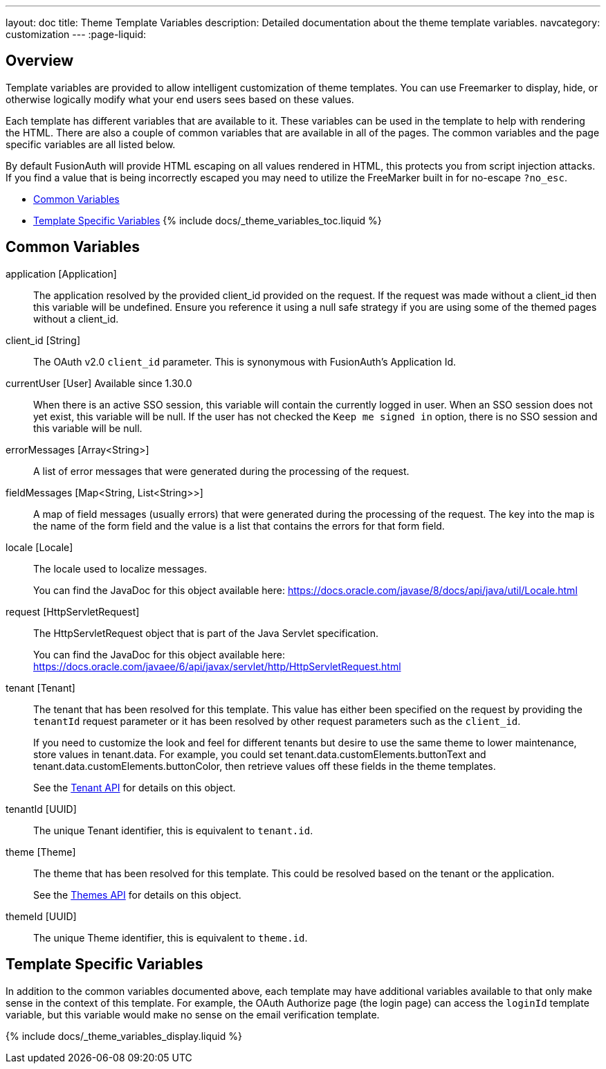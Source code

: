 ---
layout: doc
title: Theme Template Variables
description: Detailed documentation about the theme template variables.
navcategory: customization
---
:page-liquid:

== Overview

Template variables are provided to allow intelligent customization of theme templates. You can use Freemarker to display, hide, or otherwise logically modify what your end users sees based on these values.

Each template has different variables that are available to it. These variables can be used in the template to help with rendering the HTML. There are also a couple of common variables that are available in all of the pages. The common variables and the page specific variables are all listed below.

By default FusionAuth will provide HTML escaping on all values rendered in HTML, this protects you from script injection attacks. If you find a value that is being incorrectly escaped you may need to utilize the FreeMarker built in for no-escape `?no_esc`.

* <<Common Variables>>
* <<Template Specific Variables>>
{% include docs/_theme_variables_toc.liquid %}


// don't update these variables directly.
// update site/_date/templates.yaml (further instructions there)
// update the JSON files in site/docs/src/json/themes/ with the new theme template key
// touch this file to regenerate (if in dev mode)
// that's it. the API and the theme form page will be automatically updated.


== Common Variables

[.api]
[field]#application# [type]#[Application]#::
The application resolved by the provided [field]#client_id# provided on the request. If the request was made without a [field]#client_id# then this variable will be undefined. Ensure you reference it using a null safe strategy if you are using some of the themed pages without a [field]#client_id#.

[field]#client_id# [type]#[String]#::
The OAuth v2.0 `client_id` parameter. This is synonymous with FusionAuth's Application Id.

[field]#currentUser# [type]#[User]# [since]#Available since 1.30.0#::
When there is an active SSO session, this variable will contain the currently logged in user. When an SSO session does not yet exist, this variable will be null. If the user has not checked the `Keep me signed in` option, there is no SSO session and this variable will be null.

[field]#errorMessages# [type]#[Array<String>]#::
A list of error messages that were generated during the processing of the request.

[field]#fieldMessages# [type]#[Map<String, List<String>>]#::
A map of field messages (usually errors) that were generated during the processing of the request. The key into the map is the name of the form field and the value is a list that contains the errors for that form field.

[field]#locale# [type]#[Locale]#::
The locale used to localize messages.
+
You can find the JavaDoc for this object available here: https://docs.oracle.com/javase/8/docs/api/java/util/Locale.html

[field]#request# [type]#[HttpServletRequest]#::
The HttpServletRequest object that is part of the Java Servlet specification.
+
You can find the JavaDoc for this object available here: https://docs.oracle.com/javaee/6/api/javax/servlet/http/HttpServletRequest.html

[field]#tenant# [type]#[Tenant]#::
The tenant that has been resolved for this template. This value has either been specified on the request by providing the `tenantId` request parameter or it has been resolved by other request parameters such as the `client_id`.
+
If you need to customize the look and feel for different tenants but desire to use the same theme to lower maintenance, store values in [field]#tenant.data#.
For example, you could set [field]#tenant.data.customElements.buttonText# and [field]#tenant.data.customElements.buttonColor#, then retrieve values off these fields in the theme templates.
+
See the link:/docs/v1/tech/apis/tenants[Tenant API] for details on this object.

[field]#tenantId# [type]#[UUID]#::
The unique Tenant identifier, this is equivalent to `tenant.id`.

[field]#theme# [type]#[Theme]#::
The theme that has been resolved for this template. This could be resolved based on the tenant or the application.
+
See the link:/docs/v1/tech/apis/themes[Themes API] for details on this object.

[field]#themeId# [type]#[UUID]#::
The unique Theme identifier, this is equivalent to `theme.id`.

== Template Specific Variables

In addition to the common variables documented above, each template may have additional variables available to that only make sense in the context of this template. For example, the OAuth Authorize page (the login page) can access the `loginId` template variable, but this variable would make no sense on the email verification template.

// this is all the page specific variables, pulled from the _data/templates.yaml file
{% include docs/_theme_variables_display.liquid %}

